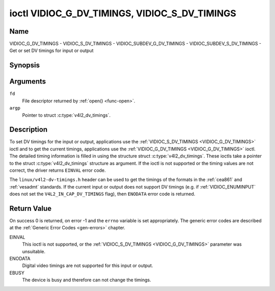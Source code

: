 .. Permission is granted to copy, distribute and/or modify this
.. document under the terms of the GNU Free Documentation License,
.. Version 1.1 or any later version published by the Free Software
.. Foundation, with no Invariant Sections, no Front-Cover Texts
.. and no Back-Cover Texts. A copy of the license is included at
.. Documentation/userspace-api/media/fdl-appendix.rst.
..
.. TODO: replace it to GFDL-1.1-or-later WITH no-invariant-sections

.. _VIDIOC_G_DV_TIMINGS:

**********************************************
ioctl VIDIOC_G_DV_TIMINGS, VIDIOC_S_DV_TIMINGS
**********************************************

Name
====

VIDIOC_G_DV_TIMINGS - VIDIOC_S_DV_TIMINGS - VIDIOC_SUBDEV_G_DV_TIMINGS - VIDIOC_SUBDEV_S_DV_TIMINGS - Get or set DV timings for input or output


Synopsis
========

.. c:function:: int ioctl( int fd, VIDIOC_G_DV_TIMINGS, struct v4l2_dv_timings *argp )
    :name: VIDIOC_G_DV_TIMINGS

.. c:function:: int ioctl( int fd, VIDIOC_S_DV_TIMINGS, struct v4l2_dv_timings *argp )
    :name: VIDIOC_S_DV_TIMINGS

.. c:function:: int ioctl( int fd, VIDIOC_SUBDEV_G_DV_TIMINGS, struct v4l2_dv_timings *argp )
    :name: VIDIOC_SUBDEV_G_DV_TIMINGS

.. c:function:: int ioctl( int fd, VIDIOC_SUBDEV_S_DV_TIMINGS, struct v4l2_dv_timings *argp )
    :name: VIDIOC_SUBDEV_S_DV_TIMINGS


Arguments
=========

``fd``
    File descriptor returned by :ref:`open() <func-open>`.

``argp``
    Pointer to struct :c:type:`v4l2_dv_timings`.


Description
===========

To set DV timings for the input or output, applications use the
:ref:`VIDIOC_S_DV_TIMINGS <VIDIOC_G_DV_TIMINGS>` ioctl and to get the current timings,
applications use the :ref:`VIDIOC_G_DV_TIMINGS <VIDIOC_G_DV_TIMINGS>` ioctl. The detailed timing
information is filled in using the structure struct
:c:type:`v4l2_dv_timings`. These ioctls take a
pointer to the struct :c:type:`v4l2_dv_timings`
structure as argument. If the ioctl is not supported or the timing
values are not correct, the driver returns ``EINVAL`` error code.

The ``linux/v4l2-dv-timings.h`` header can be used to get the timings of
the formats in the :ref:`cea861` and :ref:`vesadmt` standards. If
the current input or output does not support DV timings (e.g. if
:ref:`VIDIOC_ENUMINPUT` does not set the
``V4L2_IN_CAP_DV_TIMINGS`` flag), then ``ENODATA`` error code is returned.


Return Value
============

On success 0 is returned, on error -1 and the ``errno`` variable is set
appropriately. The generic error codes are described at the
:ref:`Generic Error Codes <gen-errors>` chapter.

EINVAL
    This ioctl is not supported, or the :ref:`VIDIOC_S_DV_TIMINGS <VIDIOC_G_DV_TIMINGS>`
    parameter was unsuitable.

ENODATA
    Digital video timings are not supported for this input or output.

EBUSY
    The device is busy and therefore can not change the timings.


.. tabularcolumns:: |p{4.4cm}|p{4.4cm}|p{8.7cm}|

.. c:type:: v4l2_bt_timings

.. flat-table:: struct v4l2_bt_timings
    :header-rows:  0
    :stub-columns: 0
    :widths:       1 1 2

    * - __u32
      - ``width``
      - Width of the active video in pixels.
    * - __u32
      - ``height``
      - Height of the active video frame in lines. So for interlaced
	formats the height of the active video in each field is
	``height``/2.
    * - __u32
      - ``interlaced``
      - Progressive (``V4L2_DV_PROGRESSIVE``) or interlaced (``V4L2_DV_INTERLACED``).
    * - __u32
      - ``polarities``
      - This is a bit mask that defines polarities of sync signals. bit 0
	(``V4L2_DV_VSYNC_POS_POL``) is for vertical sync polarity and bit
	1 (``V4L2_DV_HSYNC_POS_POL``) is for horizontal sync polarity. If
	the bit is set (1) it is positive polarity and if is cleared (0),
	it is negative polarity.
    * - __u64
      - ``pixelclock``
      - Pixel clock in Hz. Ex. 74.25MHz->74250000
    * - __u32
      - ``hfrontporch``
      - Horizontal front porch in pixels
    * - __u32
      - ``hsync``
      - Horizontal sync length in pixels
    * - __u32
      - ``hbackporch``
      - Horizontal back porch in pixels
    * - __u32
      - ``vfrontporch``
      - Vertical front porch in lines. For interlaced formats this refers
	to the odd field (aka field 1).
    * - __u32
      - ``vsync``
      - Vertical sync length in lines. For interlaced formats this refers
	to the odd field (aka field 1).
    * - __u32
      - ``vbackporch``
      - Vertical back porch in lines. For interlaced formats this refers
	to the odd field (aka field 1).
    * - __u32
      - ``il_vfrontporch``
      - Vertical front porch in lines for the even field (aka field 2) of
	interlaced field formats. Must be 0 for progressive formats.
    * - __u32
      - ``il_vsync``
      - Vertical sync length in lines for the even field (aka field 2) of
	interlaced field formats. Must be 0 for progressive formats.
    * - __u32
      - ``il_vbackporch``
      - Vertical back porch in lines for the even field (aka field 2) of
	interlaced field formats. Must be 0 for progressive formats.
    * - __u32
      - ``standards``
      - The video standard(s) this format belongs to. This will be filled
	in by the driver. Applications must set this to 0. See
	:ref:`dv-bt-standards` for a list of standards.
    * - __u32
      - ``flags``
      - Several flags giving more information about the format. See
	:ref:`dv-bt-flags` for a description of the flags.
    * - struct :c:type:`v4l2_fract`
      - ``picture_aspect``
      - The picture aspect if the pixels are not square. Only valid if the
        ``V4L2_DV_FL_HAS_PICTURE_ASPECT`` flag is set.
    * - __u8
      - ``cea861_vic``
      - The Video Identification Code according to the CEA-861 standard.
        Only valid if the ``V4L2_DV_FL_HAS_CEA861_VIC`` flag is set.
    * - __u8
      - ``hdmi_vic``
      - The Video Identification Code according to the HDMI standard.
        Only valid if the ``V4L2_DV_FL_HAS_HDMI_VIC`` flag is set.
    * - __u8
      - ``reserved[46]``
      - Reserved for future extensions. Drivers and applications must set
	the array to zero.


.. tabularcolumns:: |p{3.5cm}|p{3.5cm}|p{7.0cm}|p{3.5cm}|

.. c:type:: v4l2_dv_timings

.. flat-table:: struct v4l2_dv_timings
    :header-rows:  0
    :stub-columns: 0
    :widths:       1 1 2

    * - __u32
      - ``type``
      - Type of DV timings as listed in :ref:`dv-timing-types`.
    * - union {
      - (anonymous)
    * - struct :c:type:`v4l2_bt_timings`
      - ``bt``
      - Timings defined by BT.656/1120 specifications
    * - __u32
      - ``reserved``\ [32]
      -
    * - }
      -

.. tabularcolumns:: |p{4.4cm}|p{4.4cm}|p{8.7cm}|

.. _dv-timing-types:

.. flat-table:: DV Timing types
    :header-rows:  0
    :stub-columns: 0
    :widths:       1 1 2

    * - Timing type
      - value
      - Description
    * -
      -
      -
    * - ``V4L2_DV_BT_656_1120``
      - 0
      - BT.656/1120 timings

.. tabularcolumns:: |p{4.5cm}|p{12.8cm}|

.. _dv-bt-standards:

.. flat-table:: DV BT Timing standards
    :header-rows:  0
    :stub-columns: 0

    * - Timing standard
      - Description
    * - ``V4L2_DV_BT_STD_CEA861``
      - The timings follow the CEA-861 Digital TV Profile standard
    * - ``V4L2_DV_BT_STD_DMT``
      - The timings follow the VESA Discrete Monitor Timings standard
    * - ``V4L2_DV_BT_STD_CVT``
      - The timings follow the VESA Coordinated Video Timings standard
    * - ``V4L2_DV_BT_STD_GTF``
      - The timings follow the VESA Generalized Timings Formula standard
    * - ``V4L2_DV_BT_STD_SDI``
      - The timings follow the SDI Timings standard.
	There are no horizontal syncs/porches at all in this format.
	Total blanking timings must be set in hsync or vsync fields only.

.. tabularcolumns:: |p{7.0cm}|p{10.5cm}|

.. _dv-bt-flags:

.. flat-table:: DV BT Timing flags
    :header-rows:  0
    :stub-columns: 0

    * - Flag
      - Description
    * - ``V4L2_DV_FL_REDUCED_BLANKING``
      - CVT/GTF specific: the timings use reduced blanking (CVT) or the
	'Secondary GTF' curve (GTF). In both cases the horizontal and/or
	vertical blanking intervals are reduced, allowing a higher
	resolution over the same bandwidth. This is a read-only flag,
	applications must not set this.
    * - ``V4L2_DV_FL_CAN_REDUCE_FPS``
      - CEA-861 specific: set for CEA-861 formats with a framerate that is
	a multiple of six. These formats can be optionally played at 1 /
	1.001 speed to be compatible with 60 Hz based standards such as
	NTSC and PAL-M that use a framerate of 29.97 frames per second. If
	the transmitter can't generate such frequencies, then the flag
	will also be cleared. This is a read-only flag, applications must
	not set this.
    * - ``V4L2_DV_FL_REDUCED_FPS``
      - CEA-861 specific: only valid for video transmitters or video
        receivers that have the ``V4L2_DV_FL_CAN_DETECT_REDUCED_FPS``
	set. This flag is cleared otherwise. It is also only valid for
	formats with the ``V4L2_DV_FL_CAN_REDUCE_FPS`` flag set, for other
	formats the flag will be cleared by the driver.

	If the application sets this flag for a transmitter, then the
	pixelclock used to set up the transmitter is divided by 1.001 to
	make it compatible with NTSC framerates. If the transmitter can't
	generate such frequencies, then the flag will be cleared.

	If a video receiver detects that the format uses a reduced framerate,
	then it will set this flag to signal this to the application.
    * - ``V4L2_DV_FL_HALF_LINE``
      - Specific to interlaced formats: if set, then the vertical
	frontporch of field 1 (aka the odd field) is really one half-line
	longer and the vertical backporch of field 2 (aka the even field)
	is really one half-line shorter, so each field has exactly the
	same number of half-lines. Whether half-lines can be detected or
	used depends on the hardware.
    * - ``V4L2_DV_FL_IS_CE_VIDEO``
      - If set, then this is a Consumer Electronics (CE) video format.
	Such formats differ from other formats (commonly called IT
	formats) in that if R'G'B' encoding is used then by default the
	R'G'B' values use limited range (i.e. 16-235) as opposed to full
	range (i.e. 0-255). All formats defined in CEA-861 except for the
	640x480p59.94 format are CE formats.
    * - ``V4L2_DV_FL_FIRST_FIELD_EXTRA_LINE``
      - Some formats like SMPTE-125M have an interlaced signal with a odd
	total height. For these formats, if this flag is set, the first
	field has the extra line. Else, it is the second field.
    * - ``V4L2_DV_FL_HAS_PICTURE_ASPECT``
      - If set, then the picture_aspect field is valid. Otherwise assume that
        the pixels are square, so the picture aspect ratio is the same as the
	width to height ratio.
    * - ``V4L2_DV_FL_HAS_CEA861_VIC``
      - If set, then the cea861_vic field is valid and contains the Video
        Identification Code as per the CEA-861 standard.
    * - ``V4L2_DV_FL_HAS_HDMI_VIC``
      - If set, then the hdmi_vic field is valid and contains the Video
        Identification Code as per the HDMI standard (HDMI Vendor Specific
	InfoFrame).
    * - ``V4L2_DV_FL_CAN_DETECT_REDUCED_FPS``
      - CEA-861 specific: only valid for video receivers, the flag is
        cleared by transmitters.
        If set, then the hardware can detect the difference between
	regular framerates and framerates reduced by 1000/1001. E.g.:
	60 vs 59.94 Hz, 30 vs 29.97 Hz or 24 vs 23.976 Hz.

